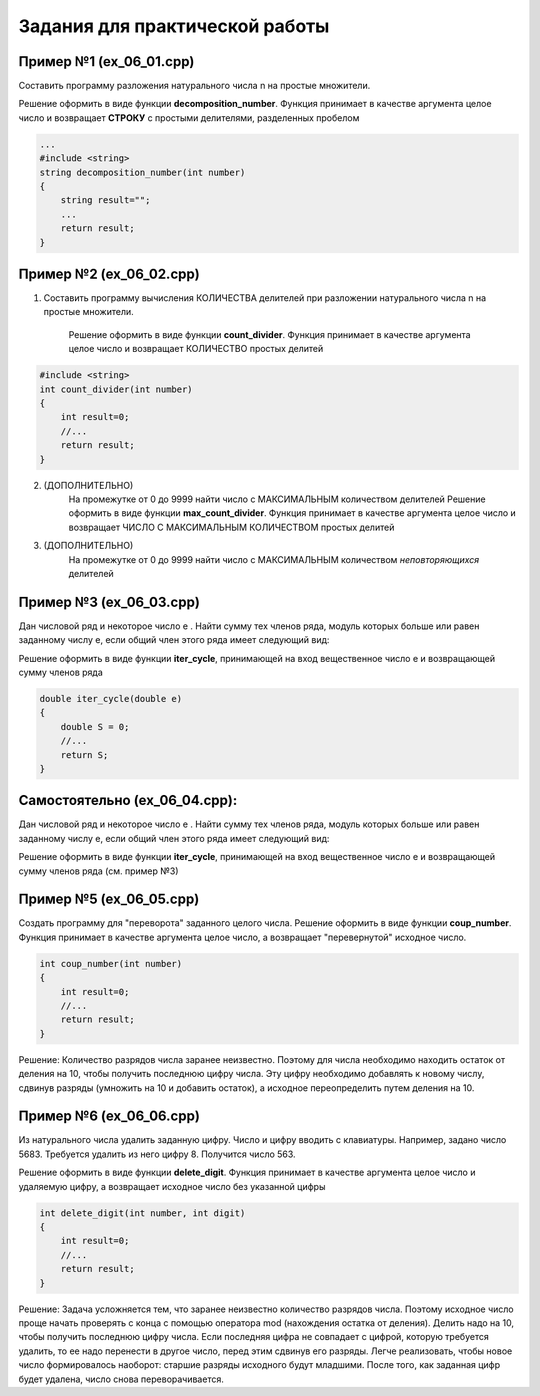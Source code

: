 Задания для практической работы
--------------------------------

Пример №1 (ex_06_01.cpp)
'''''''''''''''''''''''''

Составить программу разложения натурального числа n на простые множители.

Решение оформить в виде функции **decomposition_number**. Функция принимает в качестве аргумента целое число и возвращает **СТРОКУ** c простыми делителями, разделенных пробелом

.. code-block:: cpp

    ...
    #include <string>
    string decomposition_number(int number)
    {
        string result=""; 
        ...
        return result;
    }


Пример №2 (ex_06_02.cpp)
''''''''''''''''''''''''''

1) Составить программу вычисления КОЛИЧЕСТВА делителей при разложении натурального числа n на простые множители.

    Решение оформить в виде функции **count_divider**. Функция принимает в качестве аргумента целое число и 
    возвращает КОЛИЧЕСТВО простых делитей

.. code-block:: cpp

    #include <string>
    int count_divider(int number)
    {
        int result=0;
        //...
        return result;
    }

2) (ДОПОЛНИТЕЛЬНО)
    На промежутке от 0 до 9999 найти число с МАКСИМАЛЬНЫМ количеством делителей
    Решение оформить в виде функции **max_count_divider**. 
    Функция принимает в качестве аргумента целое число и возвращает ЧИСЛО С МАКСИМАЛЬНЫМ КОЛИЧЕСТВОМ простых делитей

3) (ДОПОЛНИТЕЛЬНО)
        На промежутке от 0 до 9999 найти число с МАКСИМАЛЬНЫМ количеством *неповторяющихся* делителей


Пример №3 (ex_06_03.cpp)
'''''''''''''''''''''''''' 

Дан числовой ряд и некоторое число e . Найти сумму тех чле­нов ряда, модуль которых больше или равен заданному числу е, если общий член этого ряда имеет следующий вид:

.. fugure:: img/ex_06_03.png
	:scale: 100%
	:align: center

Решение оформить в виде функции **iter_cycle**, принимающей на вход вещественное число e и возвращающей сумму членов ряда 

.. code-block:: cpp

	double iter_cycle(double e)
	{
	    double S = 0;
	    //...
	    return S;
	}



Самостоятельно (ex_06_04.cpp): 
'''''''''''''''''''''''''''''''

Дан числовой ряд и некоторое число e . Найти сумму тех чле­нов ряда, модуль которых больше или равен заданному числу е, если общий член этого ряда имеет следующий вид:

.. fugure:: img/ex_06_04.png
	:scale: 100%
	:align: center

Решение оформить в виде функции **iter_cycle**, принимающей на вход вещественное число e и возвращающей сумму членов ряда (см. пример №3) 



Пример №5 (ex_06_05.cpp)
''''''''''''''''''''''''''

Создать программу для "переворота" заданного целого числа.
Решение оформить в виде функции **coup_number**.  Функция принимает в качестве аргумента целое число, а возвращает "перевернутой" исходное число.

.. code-block:: cpp

    int coup_number(int number)
    {
        int result=0;
        //...
        return result;
    }

Решение:
Количество разрядов числа заранее неизвестно. Поэтому для числа необходимо находить остаток от деления на 10, чтобы получить последнюю цифру числа. Эту цифру необходимо добавлять  к новому числу, сдвинув разряды (умножить на 10 и добавить остаток), а исходное переопределить путем деления на 10. 

Пример №6 (ex_06_06.cpp)
''''''''''''''''''''''''''

Из натурального числа удалить заданную цифру. Число и цифру вводить с клавиатуры.
Например, задано число 5683. Требуется удалить из него цифру 8. Получится число 563.

Решение оформить в виде функции **delete_digit**.  Функция принимает в качестве аргумента целое число и удаляемую цифру, а возвращает исходное число без указанной цифры

.. code-block:: cpp

    int delete_digit(int number, int digit)
    {
        int result=0;
        //...
        return result;
    }

Решение:
Задача усложняется тем, что заранее неизвестно количество разрядов числа. Поэтому исходное число проще начать проверять с конца с помощью оператора mod (нахождения остатка от деления). Делить надо на 10, чтобы получить последнюю цифру числа. Если последняя цифра не совпадает с цифрой, которую требуется удалить, то ее надо перенести в другое число, перед этим сдвинув его разряды. Легче реализовать, чтобы новое число формировалось наоборот: старшие разряды исходного будут младшими. После того, как заданная цифр будет удалена, число снова переворачивается.

